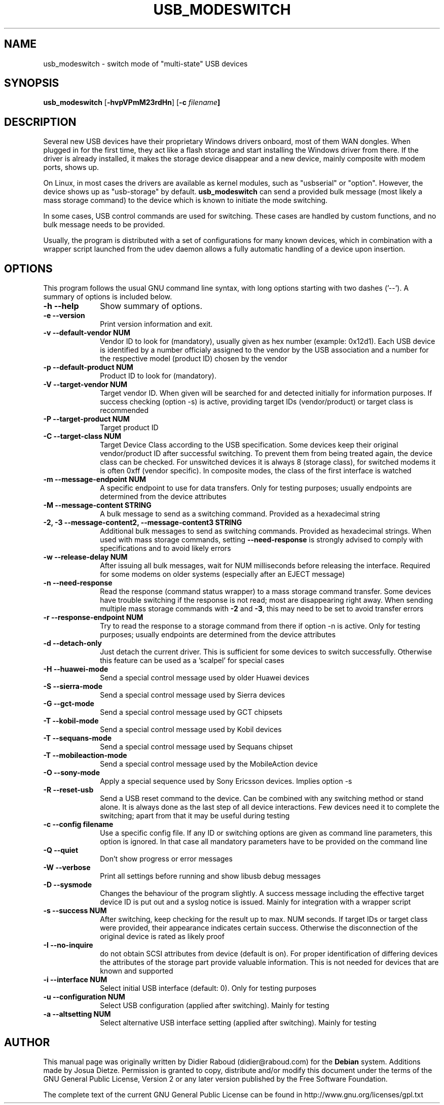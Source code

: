 .TH "USB_MODESWITCH" "1" 
.SH "NAME" 
usb_modeswitch - switch mode of "multi-state" USB devices 
.SH "SYNOPSIS" 
.PP 
\fBusb_modeswitch\fR [\fB\-hvpVPmM23rdHn\fP]  [\fB\-c \fIfilename\fP]
.SH "DESCRIPTION" 
.PP 
Several new USB devices have their proprietary Windows drivers onboard,
most of them WAN dongles. When plugged in for the first time, they act
like a flash storage and start installing the Windows driver from there.
If the driver is already installed, it makes the storage device disappear
and a new device, mainly composite with modem ports, shows up.
.PP 
On Linux, in most cases the drivers are available as kernel modules,
such as "usbserial" or "option". However, the device shows up as
"usb-storage" by default. \fBusb_modeswitch\fR can send a provided bulk
message (most likely a mass storage command) to the device which is known
to initiate the mode switching.
.PP
In some cases, USB control commands are used for switching. These cases are
handled by custom functions, and no bulk message needs to be provided.
.PP
Usually, the program is distributed with a set of configurations for many
known devices, which in combination with a wrapper script launched from the
udev daemon allows a fully automatic handling of a device upon insertion.

.SH "OPTIONS" 
.PP 
This program follows the usual GNU command line syntax,
with long options starting with two dashes ('--').  A summary of 
options is included below. 
.IP "\fB-h\fP \fB\-\-help\fP         " 10 
Show summary of options. 
.IP "\fB-e\fP \fB\-\-version\fP         " 10 
Print version information and exit. 
.IP "\fB-v\fP \fB\-\-default-vendor NUM\fP         " 10 
Vendor ID to look for (mandatory), usually given as hex number (example: 0x12d1).
Each USB device is identified by a number
officialy assigned to the vendor by the USB association and a number for the
respective model (product ID) chosen by the vendor
.IP "\fB-p\fP \fB\-\-default-product NUM\fP         " 10 
Product ID to look for (mandatory). 
.IP "\fB-V\fP \fB\-\-target-vendor NUM\fP         " 10 
Target vendor ID. When given will be searched for and detected initially
for information purposes. If success checking (option \-s) is active,
providing target IDs (vendor/product) or target class is recommended
.IP "\fB-P\fP \fB\-\-target-product NUM\fP         " 10 
Target product ID 
.IP "\fB-C\fP \fB\-\-target-class NUM\fP         " 10 
Target Device Class according to the USB specification. Some devices keep
their original vendor/product ID after successful switching. To prevent
them from being treated again, the device class can be checked.
For unswitched devices it is always 8 (storage class), for switched
modems it is often 0xff (vendor specific). In composite modes,
the class of the first interface is watched
.IP "\fB-m\fP \fB\-\-message-endpoint NUM\fP         " 10 
A specific endpoint to use for data transfers. Only for testing purposes; usually
endpoints are determined from the device attributes
.IP "\fB-M\fP \fB\-\-message-content STRING\fP         " 10 
A bulk message to send as a switching command. Provided as a hexadecimal string 
.IP "\fB-2, -3\fP  \fB\-\-message-content2, \-\-message-content3 STRING\fP         " 10 
Additional bulk messages to send as switching commands. Provided as hexadecimal strings.
When used with mass storage commands, setting \fB\-\-need-response\fR is
strongly advised to comply with specifications and to avoid likely errors
.IP "\fB-w\fP \fB\-\-release-delay NUM\fP         " 10
After issuing all bulk messages, wait for NUM milliseconds before releasing the interface.
Required for some modems on older systems (especially after an EJECT message)
.IP "\fB-n\fP \fB\-\-need-response\fP         " 10
Read the response (command status wrapper) to a mass storage command
transfer.
Some devices have trouble switching if the response is not read; most
are disappearing right away. When sending multiple mass storage commands
with \fB\-2\fR and \fB\-3\fR, this may need to be set to avoid transfer errors
.IP "\fB-r\fP \fB\-\-response-endpoint NUM\fP         " 10 
Try to read the response to a storage command from there
if option \-n is active. Only for testing purposes; usually
endpoints are determined from the device attributes
.IP "\fB-d\fP \fB\-\-detach-only\fP         " 10
Just detach the current driver. This is sufficient for some
devices to switch successfully. Otherwise this feature can
be used as a 'scalpel' for special cases
.IP "\fB-H\fP \fB\-\-huawei-mode\fP         " 10
Send a special control message used by older Huawei devices
.IP "\fB-S\fP \fB\-\-sierra-mode\fP         " 10
Send a special control message used by Sierra devices
.IP "\fB-G\fP \fB\-\-gct-mode\fP         " 10
Send a special control message used by GCT chipsets
.IP "\fB-T\fP \fB\-\-kobil-mode\fP         " 10
Send a special control message used by Kobil devices
.IP "\fB-T\fP \fB\-\-sequans-mode\fP         " 10
Send a special control message used by Sequans chipset
.IP "\fB-T\fP \fB\-\-mobileaction-mode\fP         " 10
Send a special control message used by the MobileAction device
.IP "\fB-O\fP \fB\-\-sony-mode\fP         " 10
Apply a special sequence used by Sony Ericsson devices. Implies option \-s
.IP "\fB-R\fP \fB\-\-reset-usb\fP         " 10
Send a USB reset command to the device. Can be combined with any switching
method or stand alone. It is always done as the last step of all device
interactions.
Few devices need it to complete the switching; apart from that it may be
useful during testing
.IP "\fB-c\fP \fB\-\-config filename\fP         " 10
Use a specific config file. If any ID or switching options are given as
command line parameters, this option is ignored.
In that case all mandatory parameters have to be provided on
the command line
.IP "\fB-Q\fP \fB\-\-quiet\fP         " 10
Don't show progress or error messages 
.IP "\fB-W\fP \fB\-\-verbose\fP         " 10
Print all settings before running and show libusb debug messages 
.IP "\fB-D\fP \fB\-\-sysmode\fP         " 10 
Changes the behaviour of the program slightly. A success message including the
effective target device ID is put out and a syslog notice is issued. Mainly for 
integration with a wrapper script
.IP "\fB-s\fP \fB\-\-success NUM\fP         " 10 
After switching, keep checking for the result up to max. NUM seconds. If target IDs
or target class were provided, their appearance indicates certain success. Otherwise
the disconnection of the original device is rated as likely proof
.IP "\fB-I\fP \fB\-\-no-inquire\fP         " 10 
do not obtain SCSI attributes from device (default is on). For proper identification
of differing devices the attributes of the storage part provide valuable information.
This is not needed for devices that are known and supported 
.IP "\fB-i\fP \fB\-\-interface NUM\fP         " 10 
Select initial USB interface (default: 0). Only for testing purposes
.IP "\fB-u\fP \fB\-\-configuration NUM\fP         " 10
Select USB configuration (applied after switching). Mainly for testing
.IP "\fB-a\fP \fB\-\-altsetting NUM\fP         " 10
Select alternative USB interface setting (applied after switching). Mainly
for testing
.SH "AUTHOR" 
.PP 
This manual page was originally written by Didier Raboud (didier@raboud.com) for 
the \fBDebian\fP system. Additions made by Josua Dietze. Permission is 
granted to copy, distribute and/or modify this document under 
the terms of the GNU General Public License, Version 2 or any 
later version published by the Free Software Foundation.

.PP
The complete text of the current GNU General Public
License can be found in http://www.gnu.org/licenses/gpl.txt

.\" last edited 2010-12-22 for version 1.1.6
